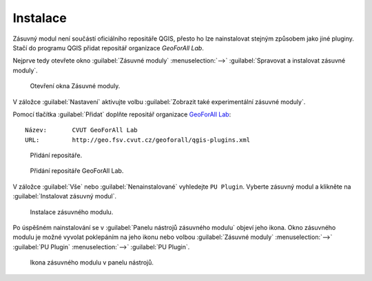 Instalace
*********

Zásuvný modul není součástí oficiálního repositáře QGIS, přesto ho lze
nainstalovat stejným způsobem jako jiné pluginy. Stačí do programu QGIS přidat
repositář organizace *GeoForAll Lab*.

Nejprve tedy otevřete okno :guilabel:`Zásuvné moduly` :menuselection:`-->`
:guilabel:`Spravovat a instalovat zásuvné moduly`.

.. figure:: images/instalace-otevreni_okna_zasuvne_moduly.png

   Otevření okna Zásuvné moduly.

V záložce :guilabel:`Nastavení` aktivujte volbu :guilabel:`Zobrazit také
experimentální zásuvné moduly`.

Pomocí tlačítka :guilabel:`Přidat` doplňte repositář organizace `GeoForAll Lab
<http://geomatics.fsv.cvut.cz/research/geoforall/>`__:

::

   Název:	CVUT GeoForAll Lab
   URL:		http://geo.fsv.cvut.cz/geoforall/qgis-plugins.xml

.. figure:: images/instalace-pridani_repositare.png

   Přidání repositáře.

.. figure:: images/instalace-pridani_repositare_geoforall.png
   :width: 60%

   Přidání repositáře GeoForAll Lab.

V záložce :guilabel:`Vše` nebo :guilabel:`Nenainstalované` vyhledejte
``PU Plugin``. Vyberte zásuvný modul a klikněte na
:guilabel:`Instalovat zásuvný modul`.

.. figure:: images/instalace-instalace_zasuvneho_modulu.png

   Instalace zásuvného modulu.

Po úspěšném nainstalování se v :guilabel:`Panelu nástrojů zásuvného modulu`
objeví jeho ikona. Okno zásuvného modulu je možné vyvolat poklepáním na jeho
ikonu nebo volbou :guilabel:`Zásuvné moduly` :menuselection:`-->`
:guilabel:`PU Plugin` :menuselection:`-->` :guilabel:`PU Plugin`.

.. figure:: images/instalace-toolbar.png

   Ikona zásuvného modulu v panelu nástrojů.

